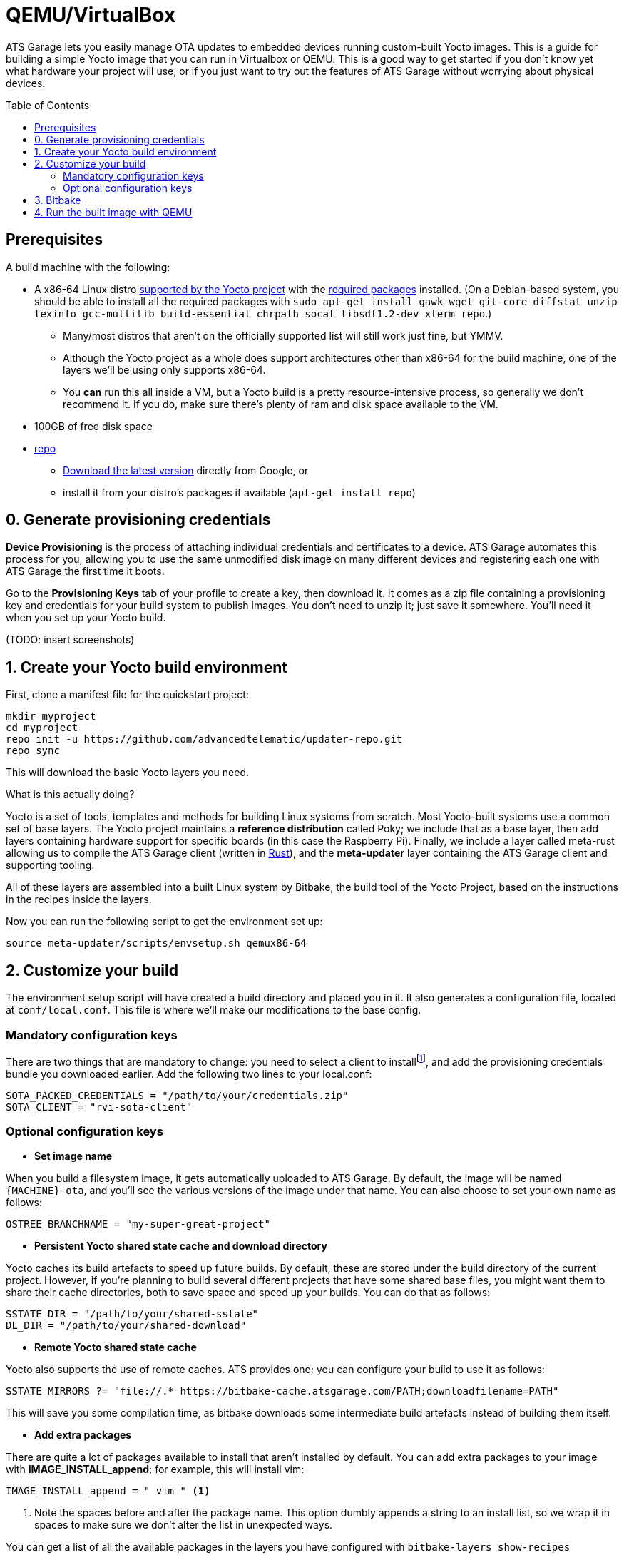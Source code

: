 = QEMU/VirtualBox
:page-layout: page
:page-categories: [quickstarts]
:page-date: 2017-05-16 15:49:22
:page-order: 3
:icons: font
:toc: macro


ATS Garage lets you easily manage OTA updates to embedded devices running custom-built Yocto images. This is a guide for building a simple Yocto image that you can run in Virtualbox or QEMU. This is a good way to get started if you don't know yet what hardware your project will use, or if you just want to try out the features of ATS Garage without worrying about physical devices.

toc::[]

== Prerequisites

A build machine with the following:

* A x86-64 Linux distro link:http://www.yoctoproject.org/docs/2.2/ref-manual/ref-manual.html#detailed-supported-distros[supported by the Yocto project] with the link:http://www.yoctoproject.org/docs/current/ref-manual/ref-manual.html#required-packages-for-the-host-development-system[required packages] installed. (On a Debian-based system, you should be able to install all the required packages with `sudo apt-get install gawk wget git-core diffstat unzip texinfo gcc-multilib build-essential chrpath socat libsdl1.2-dev xterm repo`.)
** Many/most distros that aren't on the officially supported list will still work just fine, but YMMV.
** Although the Yocto project as a whole does support architectures other than x86-64 for the build machine, one of the layers we'll be using only supports x86-64.
** You *can* run this all inside a VM, but a Yocto build is a pretty resource-intensive process, so generally we don't recommend it. If you do, make sure there's plenty of ram and disk space available to the VM.
* 100GB of free disk space
* link:https://android.googlesource.com/tools/repo/[repo]
** link:https://source.android.com/source/downloading#installing-repo[Download the latest version] directly from Google, or
** install it from your distro's packages if available (`apt-get install repo`)

== 0. Generate provisioning credentials

**Device Provisioning** is the process of attaching individual credentials and certificates to a device. ATS Garage automates this process for you, allowing you to use the same unmodified disk image on many different devices and registering each one with ATS Garage the first time it boots.

Go to the **Provisioning Keys** tab of your profile to create a key, then download it. It comes as a zip file containing a provisioning key and credentials for your build system to publish images. You don't need to unzip it; just save it somewhere. You'll need it when you set up your Yocto build.

(TODO: insert screenshots)

== 1. Create your Yocto build environment

First, clone a manifest file for the quickstart project:

----
mkdir myproject
cd myproject
repo init -u https://github.com/advancedtelematic/updater-repo.git
repo sync
----

This will download the basic Yocto layers you need.

.What is this actually doing?
****
Yocto is a set of tools, templates and methods for building Linux systems from scratch. Most Yocto-built systems use a common set of base layers. The Yocto project maintains a *reference distribution* called Poky; we include that as a base layer, then add layers containing hardware support for specific boards (in this case the Raspberry Pi). Finally, we include a layer called meta-rust allowing us to compile the ATS Garage client (written in https://www.rust-lang.org/[Rust]), and the *meta-updater* layer containing the ATS Garage client and supporting tooling.

All of these layers are assembled into a built Linux system by Bitbake, the build tool of the Yocto Project, based on the instructions in the recipes inside the layers.
****

Now you can run the following script to get the environment set up:

----
source meta-updater/scripts/envsetup.sh qemux86-64
----

== 2. Customize your build

The environment setup script will have created a build directory and placed you in it. It also generates a configuration file, located at `conf/local.conf`. This file is where we'll make our modifications to the base config.

=== Mandatory configuration keys

There are two things that are mandatory to change: you need to select a client to installfootnote:[ATS develops two open source clients compatible with ATS Garage, one written in Rust called rvi-sota-client, and one written in C++ called aktualizr. We'll use the Rust client for now; it gets the newest features first, and currently is the only one of the two that fully supports Uptane updates.], and add the provisioning credentials bundle you downloaded earlier. Add the following two lines to your local.conf:

----
SOTA_PACKED_CREDENTIALS = "/path/to/your/credentials.zip"
SOTA_CLIENT = "rvi-sota-client"
----

=== Optional configuration keys

* *Set image name*

When you build a filesystem image, it gets automatically uploaded to ATS Garage. By default, the image will be named `{MACHINE}-ota`, and you'll see the various versions of the image under that name. You can also choose to set your own name as follows:

----
OSTREE_BRANCHNAME = "my-super-great-project"
----

* *Persistent Yocto shared state cache and download directory*

Yocto caches its build artefacts to speed up future builds. By default, these are stored under the build directory of the current project. However, if you're planning to build several different projects that have some shared base files, you might want them to share their cache directories, both to save space and speed up your builds. You can do that as follows:

----
SSTATE_DIR = "/path/to/your/shared-sstate"
DL_DIR = "/path/to/your/shared-download"
----

* *Remote Yocto shared state cache*

Yocto also supports the use of remote caches. ATS provides one; you can configure your build to use it as follows:

----
SSTATE_MIRRORS ?= "file://.* https://bitbake-cache.atsgarage.com/PATH;downloadfilename=PATH"
----

This will save you some compilation time, as bitbake downloads some intermediate build artefacts instead of building them itself.

* *Add extra packages*

There are quite a lot of packages available to install that aren't installed by default. You can add extra packages to your image with *IMAGE_INSTALL_append*; for example, this will install vim:

----
IMAGE_INSTALL_append = " vim " <1>
----
<1> Note the spaces before and after the package name. This option dumbly appends a string to an install list, so we wrap it in spaces to make sure we don't alter the list in unexpected ways.

You can get a list of all the available packages in the layers you have configured with `bitbake-layers show-recipes`

== 3. Bitbake

Now you're ready to build an image.

----
bitbake core-image-minimal
----

image::https://imgs.xkcd.com/comics/compiling.png[float="left",align="center"]

This step will take a while. If you used the build mirror, it might be as little as 10-15 minutes. Building everything from scratch, it will likely take a few hours.

== 4. Run the built image with QEMU

The build process creates disk images as an artefact. You can then directly run them with QEMU. The meta-updater layer contains a helper script to launch the images:

----
../meta-updater-qemux86-64/scripts/run-qemu [image name] [mac address]
----

Both arguments are optional; image name defaults to `core-image-minimal`, and if a mac address isn't specified, a random one is generated.

TIP: When a virtual device connects to ATS Garage to be provisioned, it uses its current MAC address as its identifier. The provided script will launch QEMU with a random MAC address if you don't specify one.

You should see your new device appear in ATS Garage shortly after it boots.




